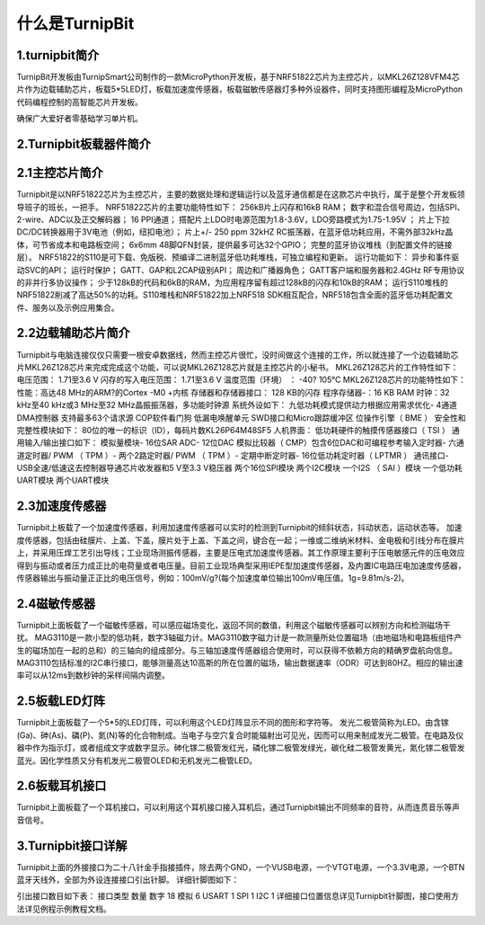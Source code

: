 什么是TurnipBit
=============================

1.turnipbit简介
-------------------------

TurnipBit开发板由TurnipSmart公司制作的一款MicroPython开发板，基于NRF51822芯片为主控芯片，以MKL26Z128VFM4芯片作为边载辅助芯片，板载5*5LED灯，板载加速度传感器，板载磁敏传感器灯多种外设器件，同时支持图形编程及MicroPython代码编程控制的高智能芯片开发板。

确保广大爱好者零基础学习单片机。

2.Turnipbit板载器件简介
-------------------------------

.. image:: images/T1.png

2.1主控芯片简介
------------------------

Turnipbit是以NRF51822芯片为主控芯片，主要的数据处理和逻辑运行以及蓝牙通信都是在这款芯片中执行，属于是整个开发板领导班子的班长，一把手。
NRF51822芯片的主要功能特性如下：
256kB片上闪存和16kB RAM；  
数字和混合信号周边，包括SPI、2-wire、ADC以及正交解码器；
16 PPI通道；
撘配片上LDO时电源范围为1.8-3.6V，LDO旁路模式为1.75-1.95V ；
片上下拉DC/DC转换器用于3V电池（例如，纽扣电池）；
片上+/- 250 ppm 32kHZ RC振荡器，在蓝牙低功耗应用，不需外部32kHz晶体，可节省成本和电路板空间；
6x6mm 48脚QFN封装，提供最多可达32个GPIO；
完整的蓝牙协议堆栈（到配置文件的链接层）。  NRF51822的S110是可下载、免版税、预编译二进制蓝牙低功耗堆栈，可独立编程和更新。
运行功能如下：
异步和事件驱动SVC的API； 
运行时保护；
GATT、GAP和L2CAP级别API；
周边和广播器角色；
GATT客户端和服务器和2.4GHz RF专用协议的非并行多协议操作；
少于128kB的代码和6kB的RAM，为应用程序留有超过128kB的闪存和10kB的RAM；
运行S110堆栈的NRF51822削减了高达50%的功耗。S110堆栈和NRF51822加上NRF518 SDK相互配合，NRF518包含全面的蓝牙低功耗配置文件、服务以及示例应用集合。

2.2边载辅助芯片简介
------------------------

Turnipbit与电脑连接仅仅只需要一根安卓数据线，然而主控芯片很忙，没时间做这个连接的工作，所以就连接了一个边载辅助芯片MKL26Z128芯片来完成完成这个功能，可以说MKL26Z128芯片就是主控芯片的小秘书。
MKL26Z128芯片的工作特性如下：
电压范围： 1.71至3.6 V
闪存的写入电压范围： 1.71至3.6 V
温度范围（环境） ： -40? 105℃
MKL26Z128芯片的功能特性如下：
性能：高达48 MHz的ARM?的Cortex -M0 +内核
存储器和存储器接口： 128 KB的闪存
程序存储器-：16 KB RAM
时钟：32 kHz至40 kHz或3 MHz至32 MHz晶振振荡器，多功能时钟源
系统外设如下：
九低功耗模式提供动力根据应用需求优化- 4通道DMA控制器
支持最多63个请求源
COP软件看门狗
低漏电唤醒单元
SWD接口和Micro跟踪缓冲区
位操作引擎（ BME ）
安全性和完整性模块如下：
80位的唯一的标识（ID），每码片数KL26P64M48SF5
人机界面：
低功耗硬件的触摸传感器接口（ TSI ）
通用输入/输出接口如下：
模拟量模块- 16位SAR ADC- 12位DAC
模拟比较器（ CMP）包含6位DAC和可编程参考输入定时器- 六通道定时器/ PWM （ TPM ）- 两个2路定时器/ PWM （ TPM ）- 定期中断定时器- 16位低功耗定时器（ LPTMR ）
通讯接口- USB全速/低速这去控制器导通芯片收发器和5 V至3.3 V稳压器
两个16位SPI模块
两个I2C模块
一个I2S （ SAI ）模块
一个低功耗UART模块
两个UART模块

2.3加速度传感器
---------------------------

Turnipbit上板载了一个加速度传感器，利用加速度传感器可以实时的检测到Turnipbit的倾斜状态，抖动状态，运动状态等。
加速度传感器，包括由硅膜片、上盖、下盖，膜片处于上盖、下盖之间，键合在一起；一维或二维纳米材料、金电极和引线分布在膜片上，并采用压焊工艺引出导线；工业现场测振传感器，主要是压电式加速度传感器。其工作原理主要利于压电敏感元件的压电效应得到与振动或者压力成正比的电荷量或者电压量。目前工业现场典型采用IEPE型加速度传感器，及内置IC电路压电加速度传感器，传感器输出与振动量正正比的电压信号，例如：100mV/g?(每个加速度单位输出100mV电压值。1g=9.81m/s-2)。

2.4磁敏传感器
------------------------

Turnipbit上面板载了一个磁敏传感器，可以感应磁场变化，返回不同的数值，利用这个磁敏传感器可以辨别方向和检测磁场干扰。
MAG3110是一款小型的低功耗，数字3轴磁力计。MAG3110数字磁力计是一款测量所处位置磁场（由地磁场和电路板组件产生的磁场加在一起的总和）的三轴向的组成部分。与三轴加速度传感器组合使用时，可以获得不依赖方向的精确罗盘航向信息。MAG3110包括标准的I2C串行接口，能够测量高达10高斯的所在位置的磁场，输出数据速率（ODR）可达到80HZ。相应的输出速率可以从12ms到数秒钟的采样间隔内调整。

2.5板载LED灯阵
-----------------------

Turnipbit上面板载了一个5*5的LED灯阵，可以利用这个LED灯阵显示不同的图形和字符等。
发光二极管简称为LED。由含镓(Ga)、砷(As)、磷(P)、氮(N)等的化合物制成。当电子与空穴复合时能辐射出可见光，因而可以用来制成发光二极管。在电路及仪器中作为指示灯，或者组成文字或数字显示。砷化镓二极管发红光，磷化镓二极管发绿光，碳化硅二极管发黄光，氮化镓二极管发蓝光。因化学性质又分有机发光二极管OLED和无机发光二极管LED。

2.6板载耳机接口
-------------------------

Turnipbit上面板载了一个耳机接口，可以利用这个耳机接口接入耳机后，通过Turnipbit输出不同频率的音符，从而连贯音乐等声音信号。

3.Turnipbit接口详解
----------------------------

Turnipbit上面的外接接口为二十八针金手指接插件，除去两个GND，一个VUSB电源，一个VTGT电源，一个3.3V电源，一个BTN蓝牙天线外，全部为外设连接接口引出针脚。
详细针脚图如下：

.. image:: images/T2.png

.. image:: images/T3.png

引出接口数目如下表：
接口类型	数量
数字		18
模拟		6
USART		1
SPI			1
I2C			1
详细接口位置信息详见Turnipbit针脚图，接口使用方法详见例程示例教程文档。